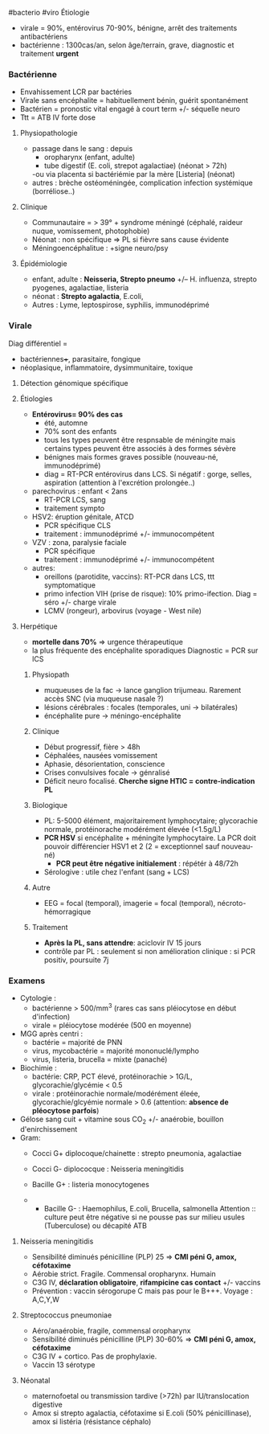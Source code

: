 ​#bacterio #viro Étiologie

- virale = 90%, entérovirus 70-90%, bénigne, arrêt des traitements
  antibactériens
- bactérienne : 1300cas/an, selon âge/terrain, grave, diagnostic et
  traitement *urgent*

*** Bactérienne
:PROPERTIES:
:CUSTOM_ID: bactérienne
:END:
- Envahissement LCR par bactéries
- Virale sans encéphalite = habituellement bénin, guérit spontanément
- Bactérien = pronostic vital engagé à court term +/- séquelle neuro
- Ttt = ATB IV forte dose

1. Physiopathologie

   - passage dans le sang : depuis
     - oropharynx (enfant, adulte)
     - tube digestif (E. coli, strepot agalactiae) (néonat > 72h)

     -ou via placenta si bactériémie par la mère [Listeria] (néonat)
   - autres : brèche ostéoméningée, complication infection systémique
     (borréliose..)

2. Clinique

   - Communautaire = > 39° + syndrome méningé (céphalé, raideur nuque,
     vomissement, photophobie)
   - Néonat : non spécifique => PL si fièvre sans cause évidente
   - Méningoencéphalitue : +signe neuro/psy

3. Épidémiologie

   - enfant, adulte : *Neisseria, Strepto pneumo* +/-- H. influenza,
     strepto pyogenes, agalactiae, listeria
   - néonat : *Strepto agalactia*, E.coli,
   - Autres : Lyme, leptospirose, syphilis, immunodéprimé

*** Virale
:PROPERTIES:
:CUSTOM_ID: virale
:END:
Diag différentiel =

- bactériennes+++, parasitaire, fongique
- néoplasique, inflammatoire, dysimmunitaire, toxique

1. Détection génomique spécifique

2. Étiologies

   - *Entérovirus= 90% des cas*
     - été, automne
     - 70% sont des enfants
     - tous les types peuvent être respnsable de méningite mais certains
       types peuvent être associés à des formes sévère
     - bénignes mais formes graves possible (nouveau-né, immunodéprimé)
     - diag = RT-PCR entérovirus dans LCS. Si négatif : gorge, selles,
       aspiration (attention à l'excrétion prolongée..)
   - parechovirus : enfant < 2ans
     - RT-PCR LCS, sang
     - traitement sympto
   - HSV2: éruption génitale, ATCD
     - PCR spécifique CLS
     - traitement : immunodéprimé +/- immunocompétent
   - VZV : zona, paralysie faciale
     - PCR spécifique
     - traitement : immunodéprimé +/- immunocompétent
   - autres:
     - oreillons (parotidite, vaccins): RT-PCR dans LCS, ttt
       symptomatique
     - primo infection VIH (prise de risque): 10% primo-ifection. Diag =
       séro +/- charge virale
     - LCMV (rongeur), arbovirus (voyage - West nile)

3. Herpétique

   - *mortelle dans 70%* => urgence thérapeutique
   - la plus fréquente des encéphalite sporadiques Diagnostic = PCR sur
     lCS

   1. Physiopath

      - muqueuses de la fac -> lance ganglion trijumeau. Rarement accès
        SNC (via muqueuse nasale ?)
      - lésions cérébrales : focales (temporales, uni -> bilatérales)
      - éncéphalite pure -> méningo-encéphalite

   2. Clinique

      - Début progressif, fière > 48h
      - Céphalées, nausées vomissement
      - Aphasie, désorientation, conscience
      - Crises convulsives focale -> génralisé
      - Déficit neuro focalisé. *Cherche signe HTIC = contre-indication
        PL*

   3. Biologique

      - PL: 5-5000 élément, majoritairement lymphocytaire; glycorachie
        normale, protéinorache modérément élevée (<1.5g/L)
      - *PCR HSV* si encéphalite + méningite lymphocytaire. La PCR doit
        pouvoir différencier HSV1 et 2 (2 = exceptionnel sauf
        nouveau-né)
        - *PCR peut être négative initialement* : répétér à 48/72h
      - Sérologive : utile chez l'enfant (sang + LCS)

   4. Autre

      - EEG = focal (temporal), imagerie = focal (temporal),
        nécroto-hémorragique

   5. Traitement

      - *Après la PL, sans attendre*: aciclovir IV 15 jours
      - contrôle par PL : seulement si non amélioration clinique : si
        PCR positiv, poursuite 7j

*** Examens
:PROPERTIES:
:CUSTOM_ID: examens
:END:
- Cytologie :
  - bactérienne > 500/mm^{3} (rares cas sans pléiocytose en début
    d'infection)
  - virale = pléiocytose modérée (500 en moyenne)
- MGG après centri :
  - bactérie = majorité de PNN
  - virus, mycobactérie = majorité mononuclé/lympho
  - virus, listeria, brucella = mixte (panaché)
- Biochimie :
  - bactérie: CRP, PCT élevé, protéinorachie > 1G/L,
    glycorachie/glycémie < 0.5
  - virale : protéinorachie normale/modérément éleée,
    glycorachie/glcyémie normale > 0.6 (attention: *absence de
    pléocytose parfois*)
- Gélose sang cuit + vitamine sous CO_{2} +/- anaérobie, bouillon
  d'enirchissement
- Gram:
  - Cocci G+ diplocoque/chainette : strepto pneumonia, agalactiae

  - Cocci G- diplococque : Neisseria meningitidis

  - Bacille G+ : listeria monocytogenes

  - 
    - Bacille G- : Haemophilus, E.coli, Brucella, salmonella
      Attention :: culture peut être négative si ne pousse pas sur
      milieu usules (Tuberculose) ou décapité ATB

1. Neisseria meningitidis

   - Sensibilité diminués pénicilline (PLP) 25 => *CMI péni G, amox,
     céfotaxime*
   - Aérobie strict. Fragile. Commensal oropharynx. Humain
   - C3G IV, *déclaration obligatoire*, *rifampicine cas contact* +/-
     vaccins
   - Prévention : vaccin sérogorupe C mais pas pour le B+++. Voyage :
     A,C,Y,W

2. Streptococcus pneumoniae

   - Aéro/anaérobie, fragile, commensal oropharynx
   - Sensibilité diminués pénicilline (PLP) 30-60% => *CMI péni G, amox,
     céfotaxime*
   - C3G IV + cortico. Pas de prophylaxie.
   - Vaccin 13 sérotype

3. Néonatal

   - maternofoetal ou transmission tardive (>72h) par IU/translocation
     digestive
   - Amox si strepto agalactia, céfotaxime si E.coli (50%
     pénicillinase), amox si listéria (résistance céphalo)
